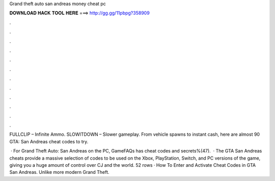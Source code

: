 Grand theft auto san andreas money cheat pc



𝐃𝐎𝐖𝐍𝐋𝐎𝐀𝐃 𝐇𝐀𝐂𝐊 𝐓𝐎𝐎𝐋 𝐇𝐄𝐑𝐄 ===> http://gg.gg/11pbpg?358909



.



.



.



.



.



.



.



.



.



.



.



.

FULLCLIP – Infinite Ammo. SLOWITDOWN – Slower gameplay. From vehicle spawns to instant cash, here are almost 90 GTA: San Andreas cheat codes to try.

 · For Grand Theft Auto: San Andreas on the PC, GameFAQs has cheat codes and secrets%(47).  · The GTA San Andreas cheats provide a massive selection of codes to be used on the Xbox, PlayStation, Switch, and PC versions of the game, giving you a huge amount of control over CJ and the world. 52 rows · How To Enter and Activate Cheat Codes in GTA San Andreas. Unlike more modern Grand Theft.
